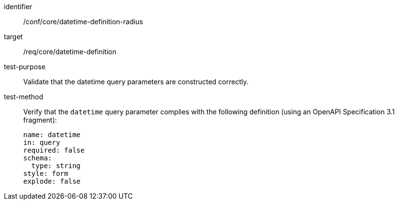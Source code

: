 //Autogenerated file - DO NOT EDIT
[[ats_core_rc-time-definition-radius]]
[abstract_test]
====
[%metadata]
identifier:: /conf/core/datetime-definition-radius
target:: /req/core/datetime-definition
test-purpose:: Validate that the datetime query parameters are constructed correctly.
test-method::
+
--
Verify that the `datetime` query parameter complies with the following definition (using an OpenAPI Specification 3.1 fragment):

[source,YAML]
----
name: datetime
in: query
required: false
schema:
  type: string
style: form
explode: false
----
--
====